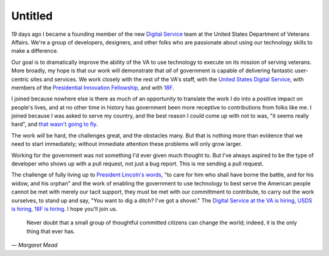 Untitled
========

19 days ago I became a founding member of the new `Digital Service`_ team at the
United States Department of Veterans Affairs. We're a group of developers,
designers, and other folks who are passionate about using our technology skills
to make a difference.

Our goal is to dramatically improve the ability of the VA to use technology to
execute on its mission of serving veterans. More broadly, my hope is that our
work will demonstrate that *all* of government is capable of delivering
fantastic user-centric sites and services. We work closely with the rest of
the VA's staff, with the `United States Digital Service`_, with members of the
`Presidential Innovation Fellowship`_, and with `18F`_.

I joined because nowhere else is there as much of an opportunity to translate
the work I do into a positive impact on people's lives, and at no other time
in history has government been more receptive to contributions from folks like
me. I joined because I was asked to serve my country, and the best reason I
could come up with not to was, "it seems really hard", and `that wasn't going
to fly`_.

The work *will* be hard, the challenges great, and the obstacles many. But
that is nothing more than evidence that we need to start immediately; without
immediate attention these problems will only grow larger.

Working for the government was not something I'd ever given much thought to.
But I've always aspired to be the type of developer who shows up with a pull
request, not just a bug report. This is me sending a pull request.

The challenge of fully living up to `President Lincoln's words`_, "to care for
him who shall have borne the battle, and for his widow, and his orphan" and
the work of enabling the government to use technology to best serve the
American people cannot be met with merely our tacit support, they must be met
with our committment to contribute, to carry out the work ourselves, to stand
up and say, "You want to dig a ditch? I've got a shovel." The `Digital Service
at the VA is hiring`_, `USDS is hiring`_, `18F is hiring`_. I hope you'll join
us.

    Never doubt that a small group of thoughtful committed citizens can change
    the world; indeed, it is the only thing that ever has.

— *Margaret Mead*

.. _`Digital Service`: http://va.gov/ds/
.. _`United States Digital Service`: http://www.whitehouse.gov/digital/united-states-digital-service
.. _`Presidential Innovation Fellowship`: http://www.whitehouse.gov/innovationfellows
.. _`18F`: https://18f.gsa.gov/
.. _`that wasn't going to fly`: https://www.youtube.com/watch?v=_O0WB5H0Yu0#t=32m48s
.. _`President Lincoln's words`: https://en.wikisource.org/wiki/Abraham_Lincoln%27s_Second_Inaugural_Address
.. _`Digital Service at the VA is hiring`: https://screendoor.dobt.co/usds-evaluation/become-a-founding-member-of-the-va-digital-service-a8bb9157-7412-4726-9123-11b84fd2c2da
.. _`USDS is hiring`: http://www.whitehouse.gov/digital/united-states-digital-service/apply
.. _`18F is hiring`: https://18f.gsa.gov/2015/01/21/join-us/
